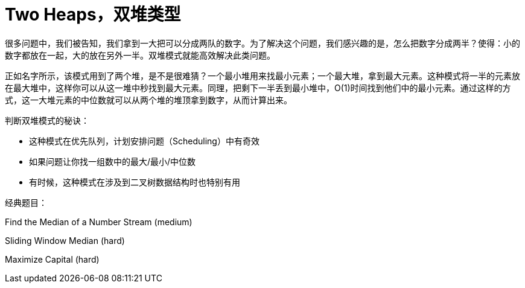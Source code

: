 = Two Heaps，双堆类型

很多问题中，我们被告知，我们拿到一大把可以分成两队的数字。为了解决这个问题，我们感兴趣的是，怎么把数字分成两半？使得：小的数字都放在一起，大的放在另外一半。双堆模式就能高效解决此类问题。

正如名字所示，该模式用到了两个堆，是不是很难猜？一个最小堆用来找最小元素；一个最大堆，拿到最大元素。这种模式将一半的元素放在最大堆中，这样你可以从这一堆中秒找到最大元素。同理，把剩下一半丢到最小堆中，O(1)时间找到他们中的最小元素。通过这样的方式，这一大堆元素的中位数就可以从两个堆的堆顶拿到数字，从而计算出来。

判断双堆模式的秘诀：

* 这种模式在优先队列，计划安排问题（Scheduling）中有奇效
* 如果问题让你找一组数中的最大/最小/中位数
* 有时候，这种模式在涉及到二叉树数据结构时也特别有用

经典题目：

Find the Median of a Number Stream (medium)

Sliding Window Median (hard)

Maximize Capital (hard)